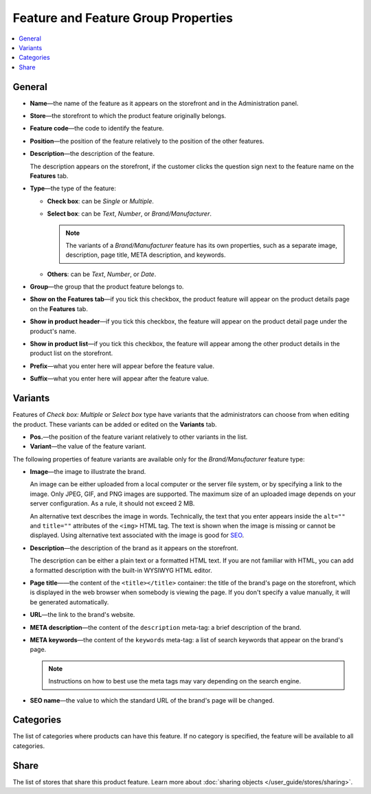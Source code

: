 ************************************
Feature and Feature Group Properties
************************************

.. image:: img/features_storefront.png
    :align: center
    :alt: The Features tab on the storefront

.. contents::
    :backlinks: none
    :local: 
    :depth: 1

=======
General
=======

* **Name**—the name of the feature as it appears on the storefront and in the Administration panel.

* **Store**—the storefront to which the product feature originally belongs.

* **Feature code**—the code to identify the feature.

* **Position**—the position of the feature relatively to the position of the other features.

* **Description**—the description of the feature. 

  The description appears on the storefront, if the customer clicks the question sign next to the feature name on the **Features** tab.

* **Type**—the type of the feature: 

  * **Check box**: can be *Single* or *Multiple*.

  * **Select box**: can be *Text*, *Number*, or *Brand/Manufacturer*.

    .. note::

       The variants of a *Brand/Manufacturer* feature has its own properties, such as a separate image, description, page title, META description, and keywords.  

  * **Others**: can be *Text*, *Number*, or *Date*.
 
* **Group**—the group that the product feature belongs to.
 
* **Show on the Features tab**—if you tick this checkbox, the product feature will appear on the product details page on the **Features** tab.

* **Show in product header**—if you tick this checkbox, the feature will appear on the product detail page under the product's name.

* **Show in product list**—if you tick this checkbox, the feature will appear among the other product details in the product list on the storefront.
 
* **Prefix**—what you enter here will appear before the feature value.

* **Suffix**—what you enter here will appear after the feature value.

========
Variants
========

Features of *Check box: Multiple* or *Select box* type have variants that the administrators can choose from when editing the product. These variants can be added or edited on the **Variants** tab.

* **Pos.**—the position of the feature variant relatively to other variants in the list.

* **Variant**—the value of the feature variant.

The following properties of feature variants are available only for the *Brand/Manufacturer* feature type:

* **Image**—the image to illustrate the brand.

  An image can be either uploaded from a local computer or the server file system, or by specifying a link to the image. Only JPEG, GIF, and PNG images are supported. The maximum size of an uploaded image depends on your server configuration. As a rule, it should not exceed 2 MB.

  An alternative text describes the image in words. Technically, the text that you enter appears inside the ``alt=""`` and ``title=""`` attributes of the ``<img>`` HTML tag. The text is shown when the image is missing or cannot be displayed. Using alternative text associated with the image is good for `SEO <https://en.wikipedia.org/wiki/Search_engine_optimization>`_.

* **Description**—the description of the brand as it appears on the storefront.

  The description can be either a plain text or a formatted HTML text. If you are not familiar with HTML, you can add a formatted description with the built-in WYSIWYG HTML editor.

* **Page title**——the content of the ``<title></title>`` container: the title of the brand's page on the storefront, which is displayed in the web browser when somebody is viewing the page. If you don't specify a value manually, it will be generated automatically.

* **URL**—the link to the brand's website.

* **META description**—the content of the ``description`` meta-tag: a brief description of the brand.

* **META keywords**—the content of the ``keywords`` meta-tag: a list of search keywords that appear on the brand's page.

  .. note::

      Instructions on how to best use the meta tags may vary depending on the search engine.

* **SEO name**—the value to which the standard URL of the brand's page will be changed.

==========
Categories
==========

The list of categories where products can have this feature. If no category is specified, the feature will be available to all categories.

=====
Share
=====

The list of stores that share this product feature. Learn more about :doc:`sharing objects </user_guide/stores/sharing>`.
